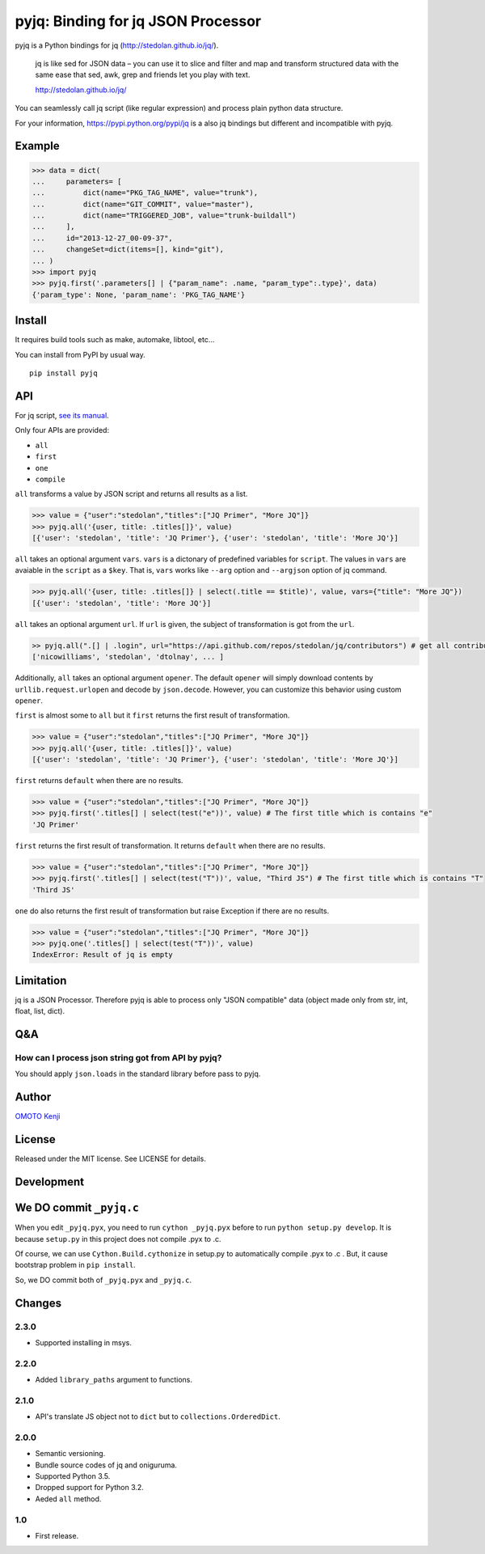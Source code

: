 pyjq: Binding for jq JSON Processor
===================================

|CircleCI|

pyjq is a Python bindings for jq (http://stedolan.github.io/jq/).

    jq is like sed for JSON data – you can use it to slice and filter
    and map and transform structured data with the same ease that sed,
    awk, grep and friends let you play with text.

    http://stedolan.github.io/jq/

You can seamlessly call jq script (like regular expression) and process
plain python data structure.

For your information, https://pypi.python.org/pypi/jq is a also jq
bindings but different and incompatible with pyjq.

Example
-------

.. code:: python

    >>> data = dict(
    ...     parameters= [
    ...         dict(name="PKG_TAG_NAME", value="trunk"),
    ...         dict(name="GIT_COMMIT", value="master"),
    ...         dict(name="TRIGGERED_JOB", value="trunk-buildall")
    ...     ],
    ...     id="2013-12-27_00-09-37",
    ...     changeSet=dict(items=[], kind="git"),
    ... )
    >>> import pyjq
    >>> pyjq.first('.parameters[] | {"param_name": .name, "param_type":.type}', data)
    {'param_type': None, 'param_name': 'PKG_TAG_NAME'}

Install
-------

It requires build tools such as make, automake, libtool, etc...

You can install from PyPI by usual way.

::

    pip install pyjq

API
---

For jq script, `see its
manual <http://stedolan.github.io/jq/manual/>`__.

Only four APIs are provided:

-  ``all``
-  ``first``
-  ``one``
-  ``compile``

``all`` transforms a value by JSON script and returns all results as a
list.

.. code:: python

    >>> value = {"user":"stedolan","titles":["JQ Primer", "More JQ"]}
    >>> pyjq.all('{user, title: .titles[]}', value)
    [{'user': 'stedolan', 'title': 'JQ Primer'}, {'user': 'stedolan', 'title': 'More JQ'}]

``all`` takes an optional argument ``vars``. ``vars`` is a dictonary of
predefined variables for ``script``. The values in ``vars`` are avaiable
in the ``script`` as a ``$key``. That is, ``vars`` works like ``--arg``
option and ``--argjson`` option of jq command.

.. code:: python

    >>> pyjq.all('{user, title: .titles[]} | select(.title == $title)', value, vars={"title": "More JQ"})
    [{'user': 'stedolan', 'title': 'More JQ'}]

``all`` takes an optional argument ``url``. If ``url`` is given, the
subject of transformation is got from the ``url``.

.. code:: python

    >> pyjq.all(".[] | .login", url="https://api.github.com/repos/stedolan/jq/contributors") # get all contributors of jq
    ['nicowilliams', 'stedolan', 'dtolnay', ... ]

Additionally, ``all`` takes an optional argument ``opener``. The default
``opener`` will simply download contents by ``urllib.request.urlopen``
and decode by ``json.decode``. However, you can customize this behavior
using custom ``opener``.

``first`` is almost some to ``all`` but it ``first`` returns the first
result of transformation.

.. code:: python

    >>> value = {"user":"stedolan","titles":["JQ Primer", "More JQ"]}
    >>> pyjq.all('{user, title: .titles[]}', value)
    [{'user': 'stedolan', 'title': 'JQ Primer'}, {'user': 'stedolan', 'title': 'More JQ'}]

``first`` returns ``default`` when there are no results.

.. code:: python

    >>> value = {"user":"stedolan","titles":["JQ Primer", "More JQ"]}
    >>> pyjq.first('.titles[] | select(test("e"))', value) # The first title which is contains "e"
    'JQ Primer'

``first`` returns the first result of transformation. It returns
``default`` when there are no results.

.. code:: python

    >>> value = {"user":"stedolan","titles":["JQ Primer", "More JQ"]}
    >>> pyjq.first('.titles[] | select(test("T"))', value, "Third JS") # The first title which is contains "T"
    'Third JS'

``one`` do also returns the first result of transformation but raise
Exception if there are no results.

.. code:: python

    >>> value = {"user":"stedolan","titles":["JQ Primer", "More JQ"]}
    >>> pyjq.one('.titles[] | select(test("T"))', value)
    IndexError: Result of jq is empty

Limitation
----------

jq is a JSON Processor. Therefore pyjq is able to process only "JSON
compatible" data (object made only from str, int, float, list, dict).

Q&A
---

How can I process json string got from API by pyjq?
~~~~~~~~~~~~~~~~~~~~~~~~~~~~~~~~~~~~~~~~~~~~~~~~~~~

You should apply ``json.loads`` in the standard library before pass to
pyjq.

Author
------

`OMOTO Kenji <https://github.com/doloopwhile>`__

License
-------

Released under the MIT license. See LICENSE for details.

Development
-----------

We DO commit ``_pyjq.c``
------------------------

When you edit ``_pyjq.pyx``, you need to run ``cython _pyjq.pyx`` before
to run ``python setup.py develop``. It is because ``setup.py`` in this
project does not compile .pyx to .c.

Of course, we can use ``Cython.Build.cythonize`` in setup.py to
automatically compile .pyx to .c . But, it cause bootstrap problem in
``pip install``.

So, we DO commit both of ``_pyjq.pyx`` and ``_pyjq.c``.

Changes
-------

2.3.0
~~~~~

-  Supported installing in msys.

2.2.0
~~~~~

-  Added ``library_paths`` argument to functions.

2.1.0
~~~~~

-  API's translate JS object not to ``dict`` but to
   ``collections.OrderedDict``.

2.0.0
~~~~~

-  Semantic versioning.
-  Bundle source codes of jq and oniguruma.
-  Supported Python 3.5.
-  Dropped support for Python 3.2.
-  Aeded ``all`` method.

1.0
~~~

-  First release.

.. |CircleCI| image:: https://circleci.com/gh/doloopwhile/pyjq.svg?style=svg
   :target: https://circleci.com/gh/doloopwhile/pyjq
